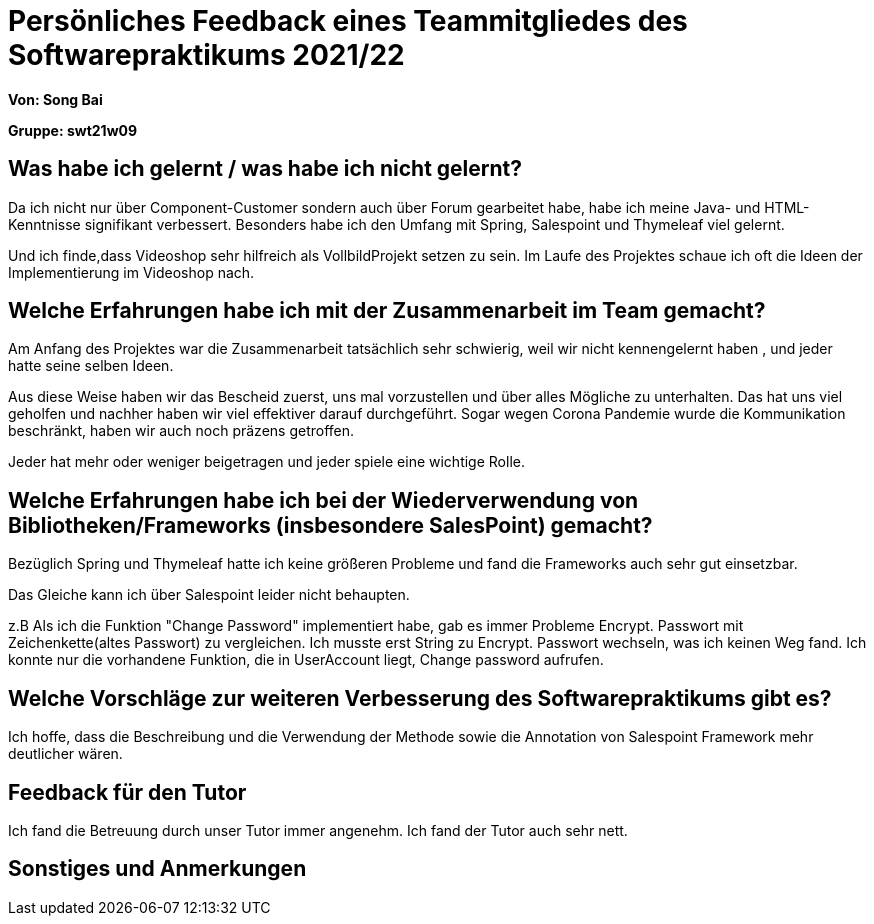 = Persönliches Feedback eines Teammitgliedes des Softwarepraktikums 2021/22
// Auch wenn der Bogen nicht anonymisiert ist, dürfen Sie gern Ihre Meinung offen kundtun.
// Sowohl positive als auch negative Anmerkungen werden gern gesehen und zur stetigen Verbesserung genutzt.
// Versuchen Sie in dieser Auswertung also stets sowohl Positives wie auch Negatives zu erwähnen.

**Von: Song Bai**

**Gruppe: swt21w09**

== Was habe ich gelernt / was habe ich nicht gelernt?
// Ausführung der positiven und negativen Erfahrungen, die im Softwarepraktikum gesammelt wurden
Da ich nicht nur über Component-Customer sondern auch über Forum gearbeitet habe, habe ich meine Java- und HTML-Kenntnisse signifikant verbessert.
Besonders habe ich den Umfang mit Spring, Salespoint und Thymeleaf viel gelernt.

Und ich finde,dass Videoshop sehr hilfreich als VollbildProjekt setzen zu sein. Im Laufe des Projektes schaue ich oft die Ideen der Implementierung im Videoshop nach.

== Welche Erfahrungen habe ich mit der Zusammenarbeit im Team gemacht?
// Kurze Beschreibung der Zusammenarbeit im Team. Was lief gut? Was war verbesserungswürdig? Was würden Sie das nächste Mal anders machen?
Am Anfang des Projektes war die Zusammenarbeit tatsächlich sehr schwierig, weil wir nicht kennengelernt haben , und jeder hatte seine selben Ideen.

Aus diese Weise haben wir das Bescheid zuerst, uns mal vorzustellen und über alles Mögliche zu unterhalten. Das hat uns viel geholfen und nachher 
haben wir viel effektiver darauf durchgeführt. Sogar wegen Corona Pandemie wurde die Kommunikation beschränkt, haben wir auch noch präzens getroffen.

Jeder hat mehr oder weniger beigetragen und jeder spiele eine wichtige Rolle.

== Welche Erfahrungen habe ich bei der Wiederverwendung von Bibliotheken/Frameworks (insbesondere SalesPoint) gemacht?
// Einschätzung der Arbeit mit den bereitgestellten und zusätzlich genutzten Frameworks. Was War gut? Was war verbesserungswürdig?
Bezüglich Spring und Thymeleaf hatte ich keine größeren Probleme und fand die Frameworks auch sehr gut einsetzbar.

Das Gleiche kann ich über Salespoint leider nicht behaupten.

z.B Als ich die Funktion "Change Password" implementiert habe, gab es immer Probleme Encrypt. Passwort mit Zeichenkette(altes Passwort) zu vergleichen. Ich musste erst String zu Encrypt. Passwort wechseln, was ich keinen Weg fand. Ich konnte nur die vorhandene Funktion, die in UserAccount liegt, Change password aufrufen.


== Welche Vorschläge zur weiteren Verbesserung des Softwarepraktikums gibt es?
// Möglichst mit Beschreibung, warum die Umsetzung des von Ihnen angebrachten Vorschlages nötig ist.
Ich hoffe, dass die Beschreibung und die Verwendung der Methode sowie die Annotation von Salespoint Framework mehr deutlicher wären.

== Feedback für den Tutor
// Fühlten Sie sich durch den vom Lehrstuhl bereitgestellten Tutor gut betreut? Was war positiv? Was war verbesserungswürdig?
Ich fand die Betreuung durch unser Tutor immer angenehm. Ich fand der Tutor auch sehr nett.

== Sonstiges und Anmerkungen
// Welche Aspekte fanden in den oben genannten Punkten keine Erwähnung?
